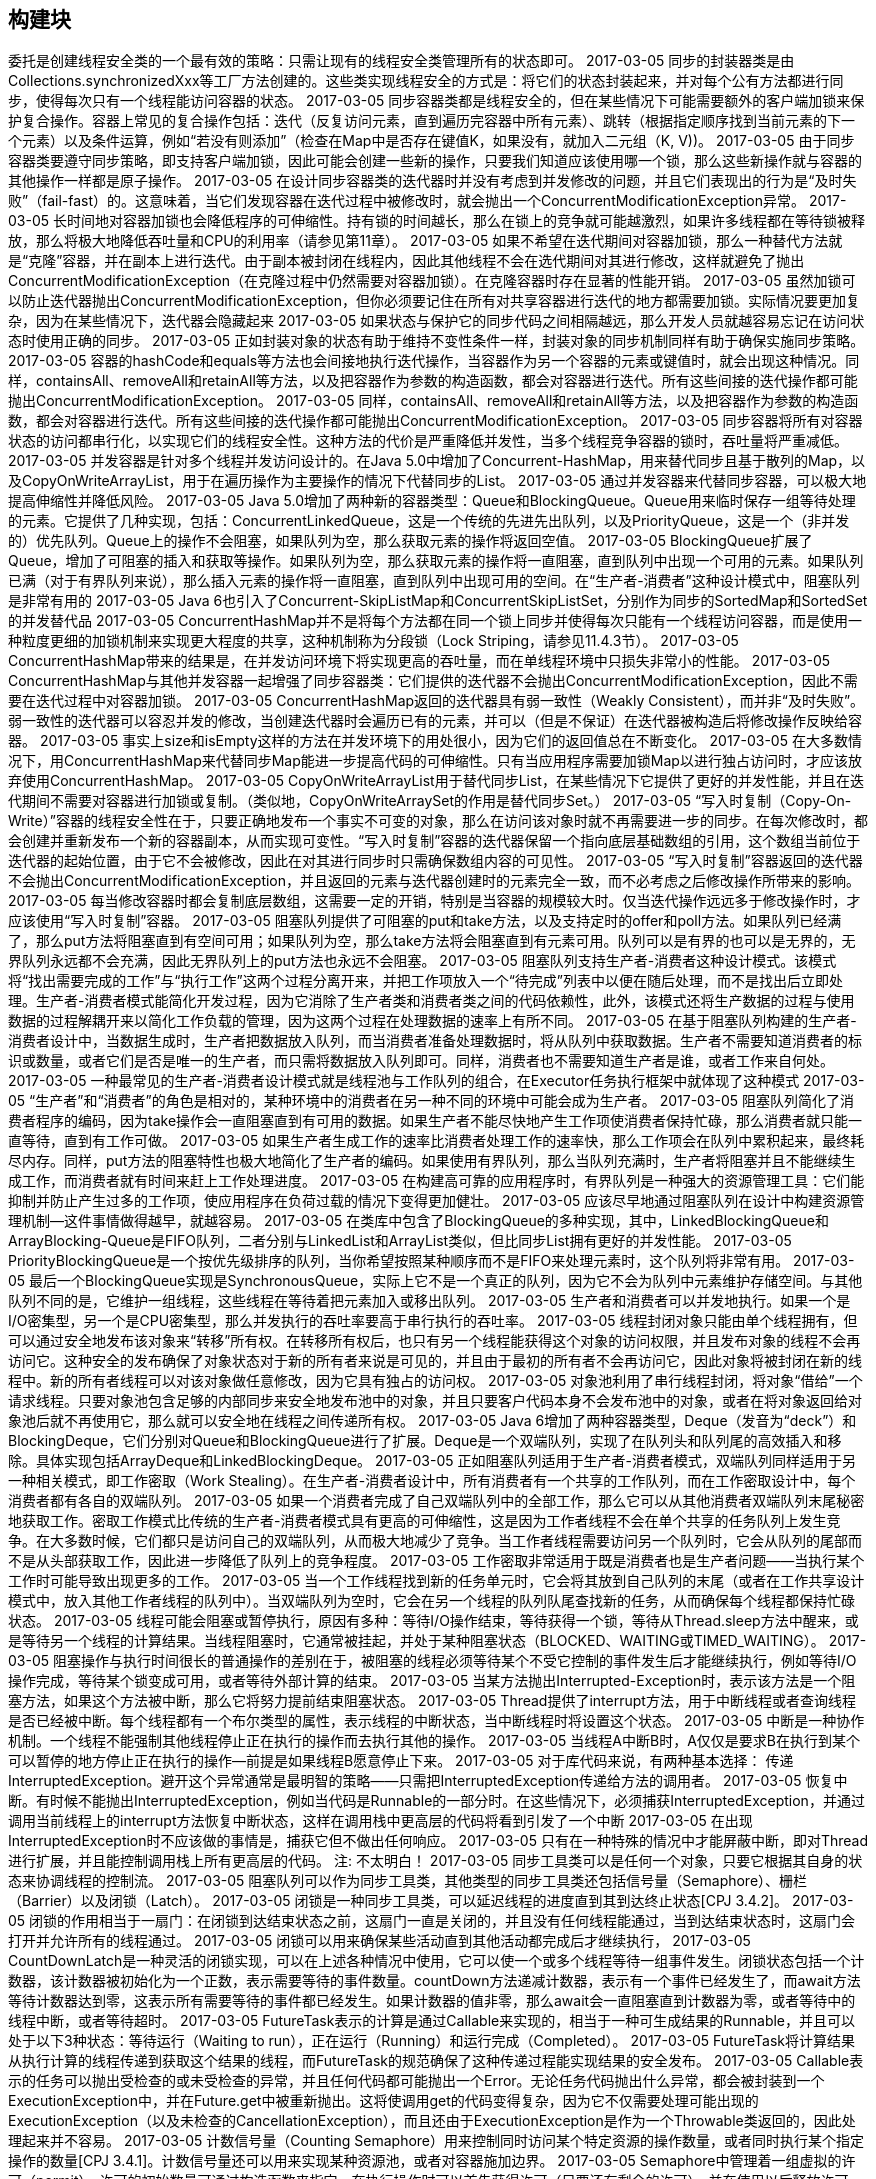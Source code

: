[[building-blocks]]
== 构建块

委托是创建线程安全类的一个最有效的策略：只需让现有的线程安全类管理所有的状态即可。
 2017-03-05
同步的封装器类是由Collections.synchronizedXxx等工厂方法创建的。这些类实现线程安全的方式是：将它们的状态封装起来，并对每个公有方法都进行同步，使得每次只有一个线程能访问容器的状态。
 2017-03-05
同步容器类都是线程安全的，但在某些情况下可能需要额外的客户端加锁来保护复合操作。容器上常见的复合操作包括：迭代（反复访问元素，直到遍历完容器中所有元素）、跳转（根据指定顺序找到当前元素的下一个元素）以及条件运算，例如“若没有则添加”（检查在Map中是否存在键值K，如果没有，就加入二元组（K, V))。
 2017-03-05
由于同步容器类要遵守同步策略，即支持客户端加锁，因此可能会创建一些新的操作，只要我们知道应该使用哪一个锁，那么这些新操作就与容器的其他操作一样都是原子操作。
 2017-03-05
在设计同步容器类的迭代器时并没有考虑到并发修改的问题，并且它们表现出的行为是“及时失败”（fail-fast）的。这意味着，当它们发现容器在迭代过程中被修改时，就会抛出一个ConcurrentModificationException异常。
 2017-03-05
长时间地对容器加锁也会降低程序的可伸缩性。持有锁的时间越长，那么在锁上的竞争就可能越激烈，如果许多线程都在等待锁被释放，那么将极大地降低吞吐量和CPU的利用率（请参见第11章）。
 2017-03-05
如果不希望在迭代期间对容器加锁，那么一种替代方法就是“克隆”容器，并在副本上进行迭代。由于副本被封闭在线程内，因此其他线程不会在选代期间对其进行修改，这样就避免了抛出ConcurrentModificationException（在克隆过程中仍然需要对容器加锁）。在克隆容器时存在显著的性能开销。
 2017-03-05
虽然加锁可以防止迭代器抛出ConcurrentModificationException，但你必须要记住在所有对共享容器进行迭代的地方都需要加锁。实际情况要更加复杂，因为在某些情况下，迭代器会隐藏起来
 2017-03-05
如果状态与保护它的同步代码之间相隔越远，那么开发人员就越容易忘记在访问状态时使用正确的同步。
 2017-03-05
正如封装对象的状态有助于维持不变性条件一样，封装对象的同步机制同样有助于确保实施同步策略。
 2017-03-05
容器的hashCode和equals等方法也会间接地执行迭代操作，当容器作为另一个容器的元素或键值时，就会出现这种情况。同样，containsAll、removeAll和retainAll等方法，以及把容器作为参数的构造函数，都会对容器进行迭代。所有这些间接的迭代操作都可能抛出ConcurrentModificationException。
 2017-03-05
同样，containsAll、removeAll和retainAll等方法，以及把容器作为参数的构造函数，都会对容器进行迭代。所有这些间接的迭代操作都可能抛出ConcurrentModificationException。
 2017-03-05
同步容器将所有对容器状态的访问都串行化，以实现它们的线程安全性。这种方法的代价是严重降低并发性，当多个线程竞争容器的锁时，吞吐量将严重减低。
 2017-03-05
并发容器是针对多个线程并发访问设计的。在Java 5.0中增加了Concurrent-HashMap，用来替代同步且基于散列的Map，以及CopyOnWriteArrayList，用于在遍历操作为主要操作的情况下代替同步的List。
 2017-03-05
通过并发容器来代替同步容器，可以极大地提高伸缩性并降低风险。
 2017-03-05
Java 5.0增加了两种新的容器类型：Queue和BlockingQueue。Queue用来临时保存一组等待处理的元素。它提供了几种实现，包括：ConcurrentLinkedQueue，这是一个传统的先进先出队列，以及PriorityQueue，这是一个（非并发的）优先队列。Queue上的操作不会阻塞，如果队列为空，那么获取元素的操作将返回空值。
 2017-03-05
BlockingQueue扩展了Queue，增加了可阻塞的插入和获取等操作。如果队列为空，那么获取元素的操作将一直阻塞，直到队列中出现一个可用的元素。如果队列已满（对于有界队列来说），那么插入元素的操作将一直阻塞，直到队列中出现可用的空间。在“生产者-消费者”这种设计模式中，阻塞队列是非常有用的
 2017-03-05
Java 6也引入了Concurrent-SkipListMap和ConcurrentSkipListSet，分别作为同步的SortedMap和SortedSet的并发替代品
 2017-03-05
ConcurrentHashMap并不是将每个方法都在同一个锁上同步并使得每次只能有一个线程访问容器，而是使用一种粒度更细的加锁机制来实现更大程度的共享，这种机制称为分段锁（Lock Striping，请参见11.4.3节）。
 2017-03-05
ConcurrentHashMap带来的结果是，在并发访问环境下将实现更高的吞吐量，而在单线程环境中只损失非常小的性能。
 2017-03-05
ConcurrentHashMap与其他并发容器一起增强了同步容器类：它们提供的迭代器不会抛出ConcurrentModificationException，因此不需要在迭代过程中对容器加锁。
 2017-03-05
ConcurrentHashMap返回的迭代器具有弱一致性（Weakly Consistent），而并非“及时失败”。弱一致性的迭代器可以容忍并发的修改，当创建迭代器时会遍历已有的元素，并可以（但是不保证）在迭代器被构造后将修改操作反映给容器。
 2017-03-05
事实上size和isEmpty这样的方法在并发环境下的用处很小，因为它们的返回值总在不断变化。
 2017-03-05
在大多数情况下，用ConcurrentHashMap来代替同步Map能进一步提高代码的可伸缩性。只有当应用程序需要加锁Map以进行独占访问时，才应该放弃使用ConcurrentHashMap。
 2017-03-05
CopyOnWriteArrayList用于替代同步List，在某些情况下它提供了更好的并发性能，并且在迭代期间不需要对容器进行加锁或复制。（类似地，CopyOnWriteArraySet的作用是替代同步Set。）
 2017-03-05
“写入时复制（Copy-On-Write）”容器的线程安全性在于，只要正确地发布一个事实不可变的对象，那么在访问该对象时就不再需要进一步的同步。在每次修改时，都会创建并重新发布一个新的容器副本，从而实现可变性。“写入时复制”容器的迭代器保留一个指向底层基础数组的引用，这个数组当前位于迭代器的起始位置，由于它不会被修改，因此在对其进行同步时只需确保数组内容的可见性。
 2017-03-05
“写入时复制”容器返回的迭代器不会抛出ConcurrentModificationException，并且返回的元素与迭代器创建时的元素完全一致，而不必考虑之后修改操作所带来的影响。
 2017-03-05
每当修改容器时都会复制底层数组，这需要一定的开销，特别是当容器的规模较大时。仅当迭代操作远远多于修改操作时，才应该使用“写入时复制”容器。
 2017-03-05
阻塞队列提供了可阻塞的put和take方法，以及支持定时的offer和poll方法。如果队列已经满了，那么put方法将阻塞直到有空间可用；如果队列为空，那么take方法将会阻塞直到有元素可用。队列可以是有界的也可以是无界的，无界队列永远都不会充满，因此无界队列上的put方法也永远不会阻塞。
 2017-03-05
阻塞队列支持生产者-消费者这种设计模式。该模式将“找出需要完成的工作”与“执行工作”这两个过程分离开来，并把工作项放入一个“待完成”列表中以便在随后处理，而不是找出后立即处理。生产者-消费者模式能简化开发过程，因为它消除了生产者类和消费者类之间的代码依赖性，此外，该模式还将生产数据的过程与使用数据的过程解耦开来以简化工作负载的管理，因为这两个过程在处理数据的速率上有所不同。
 2017-03-05
在基于阻塞队列构建的生产者-消费者设计中，当数据生成时，生产者把数据放入队列，而当消费者准备处理数据时，将从队列中获取数据。生产者不需要知道消费者的标识或数量，或者它们是否是唯一的生产者，而只需将数据放入队列即可。同样，消费者也不需要知道生产者是谁，或者工作来自何处。
 2017-03-05
一种最常见的生产者-消费者设计模式就是线程池与工作队列的组合，在Executor任务执行框架中就体现了这种模式
 2017-03-05
“生产者”和“消费者”的角色是相对的，某种环境中的消费者在另一种不同的环境中可能会成为生产者。
 2017-03-05
阻塞队列简化了消费者程序的编码，因为take操作会一直阻塞直到有可用的数据。如果生产者不能尽快地产生工作项使消费者保持忙碌，那么消费者就只能一直等待，直到有工作可做。
 2017-03-05
如果生产者生成工作的速率比消费者处理工作的速率快，那么工作项会在队列中累积起来，最终耗尽内存。同样，put方法的阻塞特性也极大地简化了生产者的编码。如果使用有界队列，那么当队列充满时，生产者将阻塞并且不能继续生成工作，而消费者就有时间来赶上工作处理进度。
 2017-03-05
在构建高可靠的应用程序时，有界队列是一种强大的资源管理工具：它们能抑制并防止产生过多的工作项，使应用程序在负荷过载的情况下变得更加健壮。
 2017-03-05
应该尽早地通过阻塞队列在设计中构建资源管理机制—这件事情做得越早，就越容易。
 2017-03-05
在类库中包含了BlockingQueue的多种实现，其中，LinkedBlockingQueue和ArrayBlocking-Queue是FIFO队列，二者分别与LinkedList和ArrayList类似，但比同步List拥有更好的并发性能。
 2017-03-05
PriorityBlockingQueue是一个按优先级排序的队列，当你希望按照某种顺序而不是FIFO来处理元素时，这个队列将非常有用。
 2017-03-05
最后一个BlockingQueue实现是SynchronousQueue，实际上它不是一个真正的队列，因为它不会为队列中元素维护存储空间。与其他队列不同的是，它维护一组线程，这些线程在等待着把元素加入或移出队列。
 2017-03-05
生产者和消费者可以并发地执行。如果一个是I/O密集型，另一个是CPU密集型，那么并发执行的吞吐率要高于串行执行的吞吐率。
 2017-03-05
线程封闭对象只能由单个线程拥有，但可以通过安全地发布该对象来“转移”所有权。在转移所有权后，也只有另一个线程能获得这个对象的访问权限，并且发布对象的线程不会再访问它。这种安全的发布确保了对象状态对于新的所有者来说是可见的，并且由于最初的所有者不会再访问它，因此对象将被封闭在新的线程中。新的所有者线程可以对该对象做任意修改，因为它具有独占的访问权。
 2017-03-05
对象池利用了串行线程封闭，将对象“借给”一个请求线程。只要对象池包含足够的内部同步来安全地发布池中的对象，并且只要客户代码本身不会发布池中的对象，或者在将对象返回给对象池后就不再使用它，那么就可以安全地在线程之间传递所有权。
 2017-03-05
Java 6增加了两种容器类型，Deque（发音为“deck”）和BlockingDeque，它们分别对Queue和BlockingQueue进行了扩展。Deque是一个双端队列，实现了在队列头和队列尾的高效插入和移除。具体实现包括ArrayDeque和LinkedBlockingDeque。
 2017-03-05
正如阻塞队列适用于生产者-消费者模式，双端队列同样适用于另一种相关模式，即工作密取（Work Stealing）。在生产者-消费者设计中，所有消费者有一个共享的工作队列，而在工作密取设计中，每个消费者都有各自的双端队列。
 2017-03-05
如果一个消费者完成了自己双端队列中的全部工作，那么它可以从其他消费者双端队列末尾秘密地获取工作。密取工作模式比传统的生产者-消费者模式具有更高的可伸缩性，这是因为工作者线程不会在单个共享的任务队列上发生竞争。在大多数时候，它们都只是访问自己的双端队列，从而极大地减少了竞争。当工作者线程需要访问另一个队列时，它会从队列的尾部而不是从头部获取工作，因此进一步降低了队列上的竞争程度。
 2017-03-05
工作密取非常适用于既是消费者也是生产者问题——当执行某个工作时可能导致出现更多的工作。
 2017-03-05
当一个工作线程找到新的任务单元时，它会将其放到自己队列的末尾（或者在工作共享设计模式中，放入其他工作者线程的队列中）。当双端队列为空时，它会在另一个线程的队列队尾查找新的任务，从而确保每个线程都保持忙碌状态。
 2017-03-05
线程可能会阻塞或暂停执行，原因有多种：等待I/O操作结束，等待获得一个锁，等待从Thread.sleep方法中醒来，或是等待另一个线程的计算结果。当线程阻塞时，它通常被挂起，并处于某种阻塞状态（BLOCKED、WAITING或TIMED_WAITING）。
 2017-03-05
阻塞操作与执行时间很长的普通操作的差别在于，被阻塞的线程必须等待某个不受它控制的事件发生后才能继续执行，例如等待I/O操作完成，等待某个锁变成可用，或者等待外部计算的结束。
 2017-03-05
当某方法抛出Interrupted-Exception时，表示该方法是一个阻塞方法，如果这个方法被中断，那么它将努力提前结束阻塞状态。
 2017-03-05
Thread提供了interrupt方法，用于中断线程或者查询线程是否已经被中断。每个线程都有一个布尔类型的属性，表示线程的中断状态，当中断线程时将设置这个状态。
 2017-03-05
中断是一种协作机制。一个线程不能强制其他线程停止正在执行的操作而去执行其他的操作。
 2017-03-05
当线程A中断B时，A仅仅是要求B在执行到某个可以暂停的地方停止正在执行的操作—前提是如果线程B愿意停止下来。
 2017-03-05
对于库代码来说，有两种基本选择： 传递InterruptedException。避开这个异常通常是最明智的策略——只需把InterruptedException传递给方法的调用者。
 2017-03-05
恢复中断。有时候不能抛出InterruptedException，例如当代码是Runnable的一部分时。在这些情况下，必须捕获InterruptedException，并通过调用当前线程上的interrupt方法恢复中断状态，这样在调用栈中更高层的代码将看到引发了一个中断
 2017-03-05
在出现InterruptedException时不应该做的事情是，捕获它但不做出任何响应。
 2017-03-05
只有在一种特殊的情况中才能屏蔽中断，即对Thread进行扩展，并且能控制调用栈上所有更高层的代码。
注: 不太明白！
 2017-03-05
同步工具类可以是任何一个对象，只要它根据其自身的状态来协调线程的控制流。
 2017-03-05
阻塞队列可以作为同步工具类，其他类型的同步工具类还包括信号量（Semaphore）、栅栏（Barrier）以及闭锁（Latch）。
 2017-03-05
闭锁是一种同步工具类，可以延迟线程的进度直到其到达终止状态[CPJ 3.4.2]。
 2017-03-05
闭锁的作用相当于一扇门：在闭锁到达结束状态之前，这扇门一直是关闭的，并且没有任何线程能通过，当到达结束状态时，这扇门会打开并允许所有的线程通过。
 2017-03-05
闭锁可以用来确保某些活动直到其他活动都完成后才继续执行，
 2017-03-05
CountDownLatch是一种灵活的闭锁实现，可以在上述各种情况中使用，它可以使一个或多个线程等待一组事件发生。闭锁状态包括一个计数器，该计数器被初始化为一个正数，表示需要等待的事件数量。countDown方法递减计数器，表示有一个事件已经发生了，而await方法等待计数器达到零，这表示所有需要等待的事件都已经发生。如果计数器的值非零，那么await会一直阻塞直到计数器为零，或者等待中的线程中断，或者等待超时。
 2017-03-05
FutureTask表示的计算是通过Callable来实现的，相当于一种可生成结果的Runnable，并且可以处于以下3种状态：等待运行（Waiting to run），正在运行（Running）和运行完成（Completed）。
 2017-03-05
FutureTask将计算结果从执行计算的线程传递到获取这个结果的线程，而FutureTask的规范确保了这种传递过程能实现结果的安全发布。
 2017-03-05
Callable表示的任务可以抛出受检查的或未受检查的异常，并且任何代码都可能抛出一个Error。无论任务代码抛出什么异常，都会被封装到一个ExecutionException中，并在Future.get中被重新抛出。这将使调用get的代码变得复杂，因为它不仅需要处理可能出现的ExecutionException（以及未检查的CancellationException），而且还由于ExecutionException是作为一个Throwable类返回的，因此处理起来并不容易。
 2017-03-05
计数信号量（Counting Semaphore）用来控制同时访问某个特定资源的操作数量，或者同时执行某个指定操作的数量[CPJ 3.4.1]。计数信号量还可以用来实现某种资源池，或者对容器施加边界。
 2017-03-05
Semaphore中管理着一组虚拟的许可（permit），许可的初始数量可通过构造函数来指定。在执行操作时可以首先获得许可（只要还有剩余的许可），并在使用以后释放许可。如果没有许可，那么acquire将阻塞直到有许可（或者直到被中断或者操作超时）。release方法将返回一个许可给信号量。计算信号量的一种简化形式是二值信号量，即初始值为1的Semaphore。二值信号量可以用做互斥体（mutex），并具备不可重入的加锁语义：谁拥有这个唯一的许可，谁就拥有了互斥锁。
 2017-03-05
信号量的计数值会初始化为容器容量的最大值。
 2017-03-05
栅栏（Barrier）类似于闭锁，它能阻塞一组线程直到某个事件发生[CPJ 4，4.3]。栅栏与闭锁的关键区别在于，所有线程必须同时到达栅栏位置，才能继续执行。闭锁用于等待事件，而栅栏用于等待其他线程。
 2017-03-05
CyclicBarrier可以使一定数量的参与方反复地在栅栏位置汇集，它在并行迭代算法中非常有用：这种算法通常将一个问题拆分成一系列相互独立的子问题。当线程到达栅栏位置时将调用await方法，这个方法将阻塞直到所有线程都到达栅栏位置。如果所有线程都到达了栅栏位置，那么栅栏将打开，此时所有线程都被释放，而栅栏将被重置以便下次使用。如果对await的调用超时，或者await阻塞的线程被中断，那么栅栏就被认为是打破了，所有阻塞的await调用都将终止并抛出BrokenBarrierException。如果成功地通过栅栏，那么await将为每个线程返回一个唯一的到达索引号，我们可以利用这些索引来“选举”产生一个领导线程，并在下一次迭代中由该领导线程执行一些特殊的工作。CyclicBarrier还可以使你将一个栅栏操作传递给构造函数，这是一个Runnable，当成功通过栅栏时会（在一个子任务线程中）执行它，但在阻塞线程被释放之前是不能执行的。
 2017-03-05
另一种形式的栅栏是Exchanger，它是一种两方（Two-Party）栅栏，各方在栅栏位置上交换数据[CPJ 3.4.3]。当两方执行不对称的操作时，Exchanger会非常有用，例如当一个线程向缓冲区写入数据，而另一个线程从缓冲区中读取数据。这些线程可以使用Exchanger来汇合，并将满的缓冲区与空的缓冲区交换。当两个线程通过Exchanger交换对象时，这种交换就把这两个对象安全地发布给另一方。
 2017-03-05
可变状态是至关重要的（Its the mutable state, stupid）。 所有的并发问题都可以归结为如何协调对并发状态的访问。可变状态越少，就越容易确保线程安全性。 尽量将域声明为final类型，除非需要它们是可变的。 不可变对象一定是线程安全的。 不可变对象能极大地降低并发编程的复杂性。它们更为简单而且安全，可以任意共享而无须使用加锁或保护性复制等机制。 封装有助于管理复杂性。 在编写线程安全的程序时，虽然可以将所有数据都保存在全局变量中，但为什么要这样做？将数据封装在对象中，更易于维持不变性条件：将同步机制封装在对象中，更易于遵循同步策略。 用锁来保护每个可变变量。 当保护同一个不变性条件中的所有变量时，要使用同一个锁。 在执行复合操作期间，要持有锁。 如果从多个线程中访问同一个可变变量时没有同步机制，那么程序会出现问题。
 2017-03-05
不要故作聪明地推断出不需要使用同步。 在设计过程中考虑线程安全，或者在文档中明确地指出它不是线程安全的。 将同步策略文档化。
